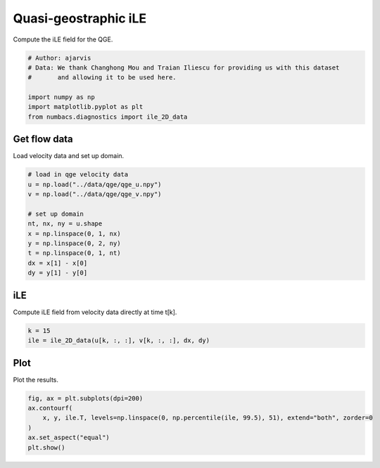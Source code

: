
.. DO NOT EDIT.
.. THIS FILE WAS AUTOMATICALLY GENERATED BY SPHINX-GALLERY.
.. TO MAKE CHANGES, EDIT THE SOURCE PYTHON FILE:
.. "auto_examples/hyp_oecs/plot_qge_ile.py"
.. LINE NUMBERS ARE GIVEN BELOW.

.. only:: html

    .. note::
        :class: sphx-glr-download-link-note

        :ref:`Go to the end <sphx_glr_download_auto_examples_hyp_oecs_plot_qge_ile.py>`
        to download the full example code.

.. rst-class:: sphx-glr-example-title

.. _sphx_glr_auto_examples_hyp_oecs_plot_qge_ile.py:


Quasi-geostraphic iLE
=====================

Compute the iLE field for the QGE.

.. GENERATED FROM PYTHON SOURCE LINES 8-16

.. code-block:: Python


    # Author: ajarvis
    # Data: We thank Changhong Mou and Traian Iliescu for providing us with this dataset
    #       and allowing it to be used here.

    import numpy as np
    import matplotlib.pyplot as plt
    from numbacs.diagnostics import ile_2D_data







.. GENERATED FROM PYTHON SOURCE LINES 17-20

Get flow data
--------------
Load velocity data and set up domain.

.. GENERATED FROM PYTHON SOURCE LINES 20-34

.. code-block:: Python


    # load in qge velocity data
    u = np.load("../data/qge/qge_u.npy")
    v = np.load("../data/qge/qge_v.npy")

    # set up domain
    nt, nx, ny = u.shape
    x = np.linspace(0, 1, nx)
    y = np.linspace(0, 2, ny)
    t = np.linspace(0, 1, nt)
    dx = x[1] - x[0]
    dy = y[1] - y[0]









.. GENERATED FROM PYTHON SOURCE LINES 35-38

iLE
----
Compute iLE field from velocity data directly at time t[k].

.. GENERATED FROM PYTHON SOURCE LINES 38-41

.. code-block:: Python

    k = 15
    ile = ile_2D_data(u[k, :, :], v[k, :, :], dx, dy)








.. GENERATED FROM PYTHON SOURCE LINES 42-45

Plot
----
Plot the results.

.. GENERATED FROM PYTHON SOURCE LINES 45-51

.. code-block:: Python

    fig, ax = plt.subplots(dpi=200)
    ax.contourf(
        x, y, ile.T, levels=np.linspace(0, np.percentile(ile, 99.5), 51), extend="both", zorder=0
    )
    ax.set_aspect("equal")
    plt.show()



.. image-sg:: /auto_examples/hyp_oecs/images/sphx_glr_plot_qge_ile_001.png
   :alt: plot qge ile
   :srcset: /auto_examples/hyp_oecs/images/sphx_glr_plot_qge_ile_001.png
   :class: sphx-glr-single-img






.. rst-class:: sphx-glr-timing

   **Total running time of the script:** (0 minutes 1.606 seconds)


.. _sphx_glr_download_auto_examples_hyp_oecs_plot_qge_ile.py:

.. only:: html

  .. container:: sphx-glr-footer sphx-glr-footer-example

    .. container:: sphx-glr-download sphx-glr-download-jupyter

      :download:`Download Jupyter notebook: plot_qge_ile.ipynb <plot_qge_ile.ipynb>`

    .. container:: sphx-glr-download sphx-glr-download-python

      :download:`Download Python source code: plot_qge_ile.py <plot_qge_ile.py>`

    .. container:: sphx-glr-download sphx-glr-download-zip

      :download:`Download zipped: plot_qge_ile.zip <plot_qge_ile.zip>`


.. only:: html

 .. rst-class:: sphx-glr-signature

    `Gallery generated by Sphinx-Gallery <https://sphinx-gallery.github.io>`_
